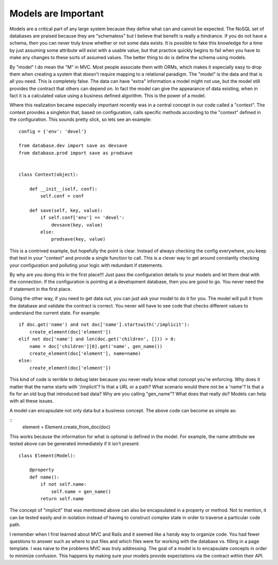 Models are Important
####################

Models are a critical part of any large system because they define what
can and cannot be expected. The NoSQL set of databases are praised
because they are "schemaless" but I believe that benefit is really a
hindrance. If you do not have a schema, then you can never truly know
whether or not some data exists. It is possible to fake this knowledge
for a time by just assuming some attribute will exist with a usable
value, but that practice quickly begins to fail when you have to make
any changes to these sorts of assumed values. The better thing to do is
define the schema using models.

By "model" I do mean the "M" in MVC. Most people associate them with
ORMs, which makes it especially easy to drop them when creating a system
that doesn't require mapping to a relational paradigm. The "model" is
the data and that is all you need. This is completely false. The data
can have "extra" information a model might not use, but the model still
provides the contract that others can depend on. In fact the model can
give the appearance of data existing, when in fact it is a calculated
value using a business defined algorithm. This is the power of a model.

Where this realization became especially important recently was in a
central concept in our code called a "context". The context provides a
singleton that, based on configuration, calls specific methods according
to the "context" defined in the configuration. This sounds pretty slick,
so lets see an example:

::


    config = {'env': 'devel'}

    from database.dev import save as devsave
    from database.prod import save as prodsave


    class Context(object):

        def __init__(self, conf):
            self.conf = conf

        def save(self, key, value):
            if self.conf['env'] == 'devel':
                devsave(key, value)
            else:
                prodsave(key, value)

This is a contrived example, but hopefully the point is clear. Instead
of always checking the config everywhere, you keep that test in your
"context" and provide a single function to call. This is a clever way to
get around constantly checking your configuration and polluting your
logic with redundant if statements.

By why are you doing this in the first place!!! Just pass the
configuration details to your models and let them deal with the
connection. If the configuration is pointing at a development database,
then you are good to go. You never need the if statement in the first
place.

Going the other way, if you need to get data out, you can just ask your
model to do it for you. The model will pull it from the database and
validate the contract is correct. You never will have to see code that
checks different values to understand the current state. For example:

::

    if doc.get('name') and not doc['name'].startswith('/implicit'):
        create_element(doc['element'])
    elif not doc['name'] and len(doc.get('children', [])) > 0:
        name = doc['children'][0].get('name', gen_name())
        create_element(doc['element'], name=name)
    else:
        create_element(doc['element'])

This kind of code is terrible to debug later because you never really
know what concept you're enforcing. Why does it matter that the name
starts with '/implicit'? Is that a URL or a path? What scenario would
there not be a 'name'? Is that a fix for an old bug that introduced bad
data? Why are you calling "gen\_name"? What does that really do? Models
can help with all these issues.

A model can encapsulate not only data but a business concept. The above
code can become as simple as:

::
    element = Element.create_from_doc(doc)

This works because the information for what is optional is defined in
the model. For example, the name attribute we tested above can be
generated immediately if it isn't present:

::

    class Element(Model):

        @property
        def name():
            if not self.name:
                self.name = gen_name()
            return self.name

The concept of "implicit" that was mentioned above can also be
encapsulated in a property or method. Not to mention, it can be tested
easily and in isolation instead of having to construct complex state in
order to traverse a particular code path.

I remember when I first learned about MVC and Rails and it seemed like
a handy way to organize code. You had fewer questions to answer such as
where to put files and which files were for working with the database
vs. filling in a page template. I was naive to the problems MVC was
truly addressing. The goal of a model is to encapsulate concepts in
order to minimize confusion. This happens by making sure your models
provide expectations via the contract within their API.


.. author:: default
.. categories:: code
.. tags:: design, mongodb, programming, python, testing, Uncategorized
.. comments::
